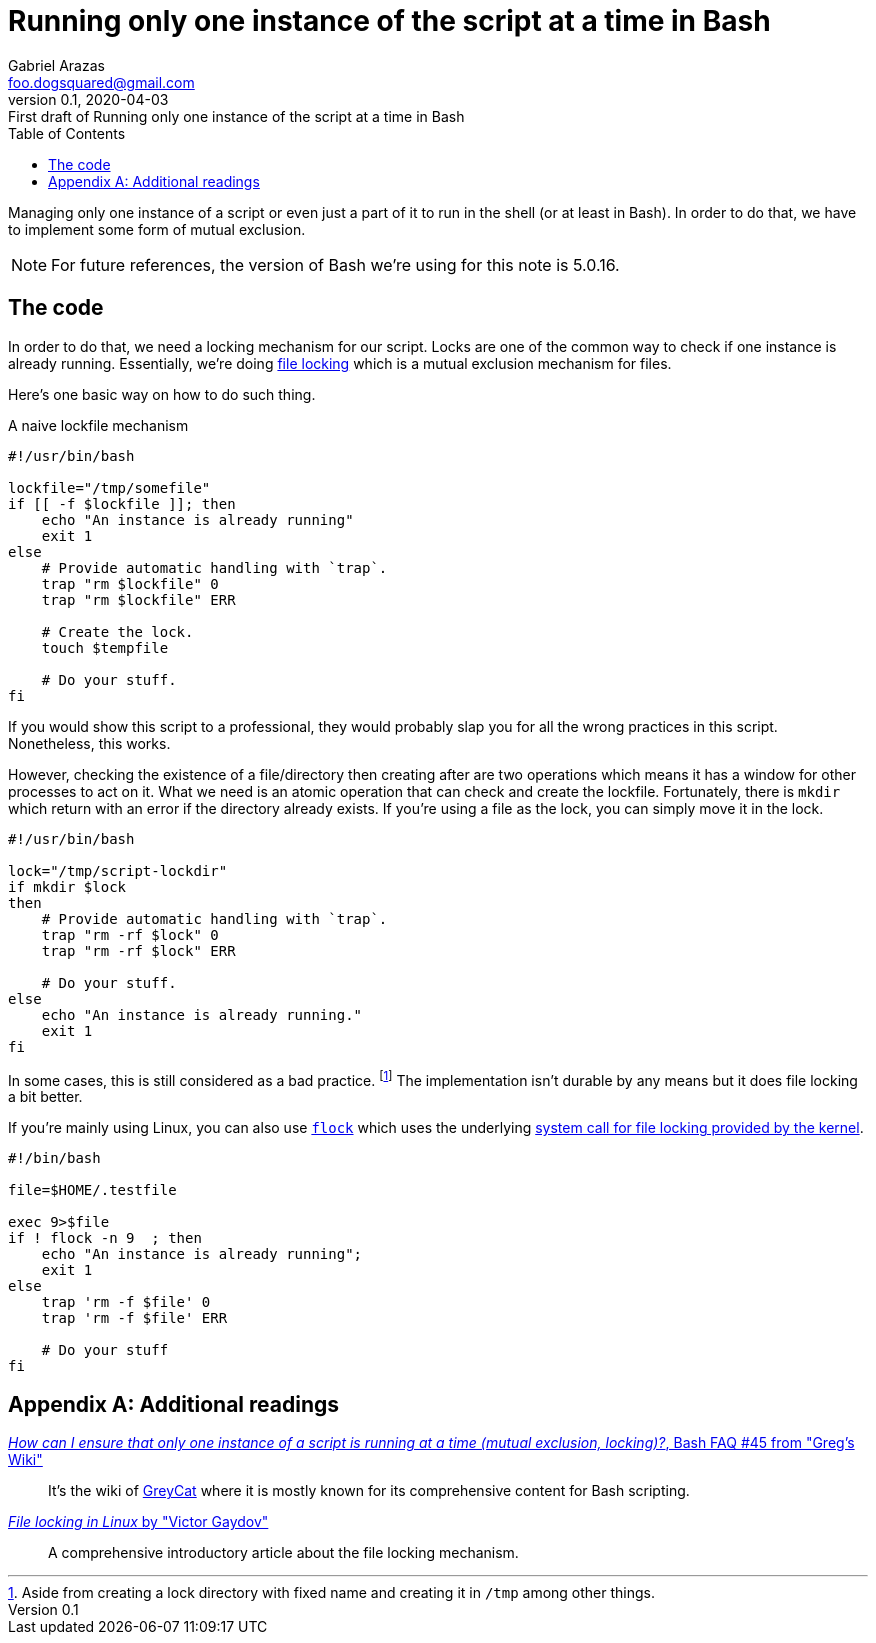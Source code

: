 = Running only one instance of the script at a time in Bash
Gabriel Arazas <foo.dogsquared@gmail.com>
:revnumber: 0.1
:revdate: 2020-04-03
:revremark: First draft of {doctitle}
:toc:

:stem: latexmath

:bash_version: 5.0.16


Managing only one instance of a script or even just a part of it to run in the shell (or at least in Bash). 
In order to do that, we have to implement some form of mutual exclusion. 

NOTE: For future references, the version of Bash we're using for this note is {bash_version}. 




== The code 

In order to do that, we need a locking mechanism for our script. 
Locks are one of the common way to check if one instance is already running. 
Essentially, we're doing https://en.wikipedia.org/wiki/File_locking[file locking] which is a mutual exclusion mechanism for files. 

Here's one basic way on how to do such thing. 

.A naive lockfile mechanism
[source, bash]
----
#!/usr/bin/bash

lockfile="/tmp/somefile"
if [[ -f $lockfile ]]; then
    echo "An instance is already running"
    exit 1
else
    # Provide automatic handling with `trap`. 
    trap "rm $lockfile" 0
    trap "rm $lockfile" ERR

    # Create the lock. 
    touch $tempfile

    # Do your stuff. 
fi
----

If you would show this script to a professional, they would probably slap you for all the wrong practices in this script. 
Nonetheless, this works. 

However, checking the existence of a file/directory then creating after are two operations which means it has a window for other processes to act on it. 
What we need is an atomic operation that can check and create the lockfile. 
Fortunately, there is `mkdir` which return with an error if the directory already exists. 
If you're using a file as the lock, you can simply move it in the lock. 

[source, bash]
----
#!/usr/bin/bash

lock="/tmp/script-lockdir"
if mkdir $lock 
then
    # Provide automatic handling with `trap`. 
    trap "rm -rf $lock" 0 
    trap "rm -rf $lock" ERR

    # Do your stuff. 
else
    echo "An instance is already running."
    exit 1
fi
----

In some cases, this is still considered as a bad practice. 
footnote:[Aside from creating a lock directory with fixed name and creating it in `/tmp` among other things.] 
The implementation isn't durable by any means but it does file locking a bit better. 

If you're mainly using Linux, you can also use https://linux.die.net/man/1/flock[`flock`] which uses the underlying https://linux.die.net/man/2/flock[system call for file locking provided by the kernel]. 

[source, bash]
----
#!/bin/bash

file=$HOME/.testfile

exec 9>$file
if ! flock -n 9  ; then
    echo "An instance is already running";
    exit 1
else
    trap 'rm -f $file' 0
    trap 'rm -f $file' ERR

    # Do your stuff
fi
----




[appendix]
== Additional readings 

http://mywiki.wooledge.org/BashFAQ/045[__How can I ensure that only one instance of a script is running at a time (mutual exclusion, locking)?__, Bash FAQ #45 from "Greg's Wiki"]:: 
It's the wiki of http://mywiki.wooledge.org/EnglishFrontPage[GreyCat] where it is mostly known for its comprehensive content for Bash scripting. 
https://gavv.github.io/articles/file-locks/[__File locking in Linux__ by "Victor Gaydov"]:: 
A comprehensive introductory article about the file locking mechanism. 

